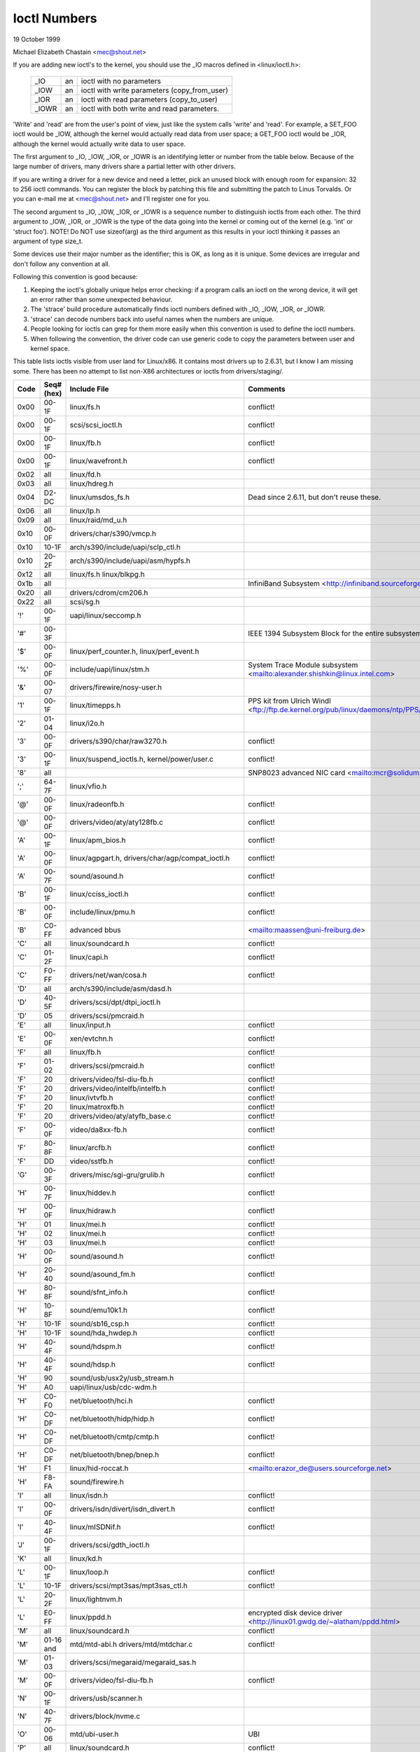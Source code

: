 =============
Ioctl Numbers
=============

19 October 1999

Michael Elizabeth Chastain
<mec@shout.net>

If you are adding new ioctl's to the kernel, you should use the _IO
macros defined in <linux/ioctl.h>:

    ====== == ============================================
    _IO    an ioctl with no parameters
    _IOW   an ioctl with write parameters (copy_from_user)
    _IOR   an ioctl with read parameters  (copy_to_user)
    _IOWR  an ioctl with both write and read parameters.
    ====== == ============================================

'Write' and 'read' are from the user's point of view, just like the
system calls 'write' and 'read'.  For example, a SET_FOO ioctl would
be _IOW, although the kernel would actually read data from user space;
a GET_FOO ioctl would be _IOR, although the kernel would actually write
data to user space.

The first argument to _IO, _IOW, _IOR, or _IOWR is an identifying letter
or number from the table below.  Because of the large number of drivers,
many drivers share a partial letter with other drivers.

If you are writing a driver for a new device and need a letter, pick an
unused block with enough room for expansion: 32 to 256 ioctl commands.
You can register the block by patching this file and submitting the
patch to Linus Torvalds.  Or you can e-mail me at <mec@shout.net> and
I'll register one for you.

The second argument to _IO, _IOW, _IOR, or _IOWR is a sequence number
to distinguish ioctls from each other.  The third argument to _IOW,
_IOR, or _IOWR is the type of the data going into the kernel or coming
out of the kernel (e.g.  'int' or 'struct foo').  NOTE!  Do NOT use
sizeof(arg) as the third argument as this results in your ioctl thinking
it passes an argument of type size_t.

Some devices use their major number as the identifier; this is OK, as
long as it is unique.  Some devices are irregular and don't follow any
convention at all.

Following this convention is good because:

(1) Keeping the ioctl's globally unique helps error checking:
    if a program calls an ioctl on the wrong device, it will get an
    error rather than some unexpected behaviour.

(2) The 'strace' build procedure automatically finds ioctl numbers
    defined with _IO, _IOW, _IOR, or _IOWR.

(3) 'strace' can decode numbers back into useful names when the
    numbers are unique.

(4) People looking for ioctls can grep for them more easily when
    this convention is used to define the ioctl numbers.

(5) When following the convention, the driver code can use generic
    code to copy the parameters between user and kernel space.

This table lists ioctls visible from user land for Linux/x86.  It contains
most drivers up to 2.6.31, but I know I am missing some.  There has been
no attempt to list non-X86 architectures or ioctls from drivers/staging/.

====  =====  ======================================================= ================================================================
Code  Seq#    Include File                                           Comments
      (hex)
====  =====  ======================================================= ================================================================
0x00  00-1F  linux/fs.h                                              conflict!
0x00  00-1F  scsi/scsi_ioctl.h                                       conflict!
0x00  00-1F  linux/fb.h                                              conflict!
0x00  00-1F  linux/wavefront.h                                       conflict!
0x02  all    linux/fd.h
0x03  all    linux/hdreg.h
0x04  D2-DC  linux/umsdos_fs.h                                       Dead since 2.6.11, but don't reuse these.
0x06  all    linux/lp.h
0x09  all    linux/raid/md_u.h
0x10  00-0F  drivers/char/s390/vmcp.h
0x10  10-1F  arch/s390/include/uapi/sclp_ctl.h
0x10  20-2F  arch/s390/include/uapi/asm/hypfs.h
0x12  all    linux/fs.h
             linux/blkpg.h
0x1b  all                                                            InfiniBand Subsystem
                                                                     <http://infiniband.sourceforge.net/>
0x20  all    drivers/cdrom/cm206.h
0x22  all    scsi/sg.h
'!'   00-1F  uapi/linux/seccomp.h
'#'   00-3F                                                          IEEE 1394 Subsystem
                                                                     Block for the entire subsystem
'$'   00-0F  linux/perf_counter.h, linux/perf_event.h
'%'   00-0F  include/uapi/linux/stm.h                                System Trace Module subsystem
                                                                     <mailto:alexander.shishkin@linux.intel.com>
'&'   00-07  drivers/firewire/nosy-user.h
'1'   00-1F  linux/timepps.h                                         PPS kit from Ulrich Windl
                                                                     <ftp://ftp.de.kernel.org/pub/linux/daemons/ntp/PPS/>
'2'   01-04  linux/i2o.h
'3'   00-0F  drivers/s390/char/raw3270.h                             conflict!
'3'   00-1F  linux/suspend_ioctls.h,                                 conflict!
             kernel/power/user.c
'8'   all                                                            SNP8023 advanced NIC card
                                                                     <mailto:mcr@solidum.com>
';'   64-7F  linux/vfio.h
'@'   00-0F  linux/radeonfb.h                                        conflict!
'@'   00-0F  drivers/video/aty/aty128fb.c                            conflict!
'A'   00-1F  linux/apm_bios.h                                        conflict!
'A'   00-0F  linux/agpgart.h,                                        conflict!
             drivers/char/agp/compat_ioctl.h
'A'   00-7F  sound/asound.h                                          conflict!
'B'   00-1F  linux/cciss_ioctl.h                                     conflict!
'B'   00-0F  include/linux/pmu.h                                     conflict!
'B'   C0-FF  advanced bbus                                           <mailto:maassen@uni-freiburg.de>
'C'   all    linux/soundcard.h                                       conflict!
'C'   01-2F  linux/capi.h                                            conflict!
'C'   F0-FF  drivers/net/wan/cosa.h                                  conflict!
'D'   all    arch/s390/include/asm/dasd.h
'D'   40-5F  drivers/scsi/dpt/dtpi_ioctl.h
'D'   05     drivers/scsi/pmcraid.h
'E'   all    linux/input.h                                           conflict!
'E'   00-0F  xen/evtchn.h                                            conflict!
'F'   all    linux/fb.h                                              conflict!
'F'   01-02  drivers/scsi/pmcraid.h                                  conflict!
'F'   20     drivers/video/fsl-diu-fb.h                              conflict!
'F'   20     drivers/video/intelfb/intelfb.h                         conflict!
'F'   20     linux/ivtvfb.h                                          conflict!
'F'   20     linux/matroxfb.h                                        conflict!
'F'   20     drivers/video/aty/atyfb_base.c                          conflict!
'F'   00-0F  video/da8xx-fb.h                                        conflict!
'F'   80-8F  linux/arcfb.h                                           conflict!
'F'   DD     video/sstfb.h                                           conflict!
'G'   00-3F  drivers/misc/sgi-gru/grulib.h                           conflict!
'H'   00-7F  linux/hiddev.h                                          conflict!
'H'   00-0F  linux/hidraw.h                                          conflict!
'H'   01     linux/mei.h                                             conflict!
'H'   02     linux/mei.h                                             conflict!
'H'   03     linux/mei.h                                             conflict!
'H'   00-0F  sound/asound.h                                          conflict!
'H'   20-40  sound/asound_fm.h                                       conflict!
'H'   80-8F  sound/sfnt_info.h                                       conflict!
'H'   10-8F  sound/emu10k1.h                                         conflict!
'H'   10-1F  sound/sb16_csp.h                                        conflict!
'H'   10-1F  sound/hda_hwdep.h                                       conflict!
'H'   40-4F  sound/hdspm.h                                           conflict!
'H'   40-4F  sound/hdsp.h                                            conflict!
'H'   90     sound/usb/usx2y/usb_stream.h
'H'   A0     uapi/linux/usb/cdc-wdm.h
'H'   C0-F0  net/bluetooth/hci.h                                     conflict!
'H'   C0-DF  net/bluetooth/hidp/hidp.h                               conflict!
'H'   C0-DF  net/bluetooth/cmtp/cmtp.h                               conflict!
'H'   C0-DF  net/bluetooth/bnep/bnep.h                               conflict!
'H'   F1     linux/hid-roccat.h                                      <mailto:erazor_de@users.sourceforge.net>
'H'   F8-FA  sound/firewire.h
'I'   all    linux/isdn.h                                            conflict!
'I'   00-0F  drivers/isdn/divert/isdn_divert.h                       conflict!
'I'   40-4F  linux/mISDNif.h                                         conflict!
'J'   00-1F  drivers/scsi/gdth_ioctl.h
'K'   all    linux/kd.h
'L'   00-1F  linux/loop.h                                            conflict!
'L'   10-1F  drivers/scsi/mpt3sas/mpt3sas_ctl.h                      conflict!
'L'   20-2F  linux/lightnvm.h
'L'   E0-FF  linux/ppdd.h                                            encrypted disk device driver
                                                                     <http://linux01.gwdg.de/~alatham/ppdd.html>
'M'   all    linux/soundcard.h                                       conflict!
'M'   01-16  mtd/mtd-abi.h                                           conflict!
      and    drivers/mtd/mtdchar.c
'M'   01-03  drivers/scsi/megaraid/megaraid_sas.h
'M'   00-0F  drivers/video/fsl-diu-fb.h                              conflict!
'N'   00-1F  drivers/usb/scanner.h
'N'   40-7F  drivers/block/nvme.c
'O'   00-06  mtd/ubi-user.h                                          UBI
'P'   all    linux/soundcard.h                                       conflict!
'P'   60-6F  sound/sscape_ioctl.h                                    conflict!
'P'   00-0F  drivers/usb/class/usblp.c                               conflict!
'P'   01-09  drivers/misc/pci_endpoint_test.c                        conflict!
'Q'   all    linux/soundcard.h
'R'   00-1F  linux/random.h                                          conflict!
'R'   01     linux/rfkill.h                                          conflict!
'R'   C0-DF  net/bluetooth/rfcomm.h
'S'   all    linux/cdrom.h                                           conflict!
'S'   80-81  scsi/scsi_ioctl.h                                       conflict!
'S'   82-FF  scsi/scsi.h                                             conflict!
'S'   00-7F  sound/asequencer.h                                      conflict!
'T'   all    linux/soundcard.h                                       conflict!
'T'   00-AF  sound/asound.h                                          conflict!
'T'   all    arch/x86/include/asm/ioctls.h                           conflict!
'T'   C0-DF  linux/if_tun.h                                          conflict!
'U'   all    sound/asound.h                                          conflict!
'U'   00-CF  linux/uinput.h                                          conflict!
'U'   00-EF  linux/usbdevice_fs.h
'U'   C0-CF  drivers/bluetooth/hci_uart.h
'V'   all    linux/vt.h                                              conflict!
'V'   all    linux/videodev2.h                                       conflict!
'V'   C0     linux/ivtvfb.h                                          conflict!
'V'   C0     linux/ivtv.h                                            conflict!
'V'   C0     media/davinci/vpfe_capture.h                            conflict!
'V'   C0     media/si4713.h                                          conflict!
'W'   00-1F  linux/watchdog.h                                        conflict!
'W'   00-1F  linux/wanrouter.h                                       conflict! (pre 3.9)
'W'   00-3F  sound/asound.h                                          conflict!
'W'   40-5F  drivers/pci/switch/switchtec.c
'X'   all    fs/xfs/xfs_fs.h,                                        conflict!
             fs/xfs/linux-2.6/xfs_ioctl32.h,
             include/linux/falloc.h,
             linux/fs.h,
'X'   all    fs/ocfs2/ocfs_fs.h                                      conflict!
'X'   01     linux/pktcdvd.h                                         conflict!
'Y'   all    linux/cyclades.h
'Z'   14-15  drivers/message/fusion/mptctl.h
'['   00-3F  linux/usb/tmc.h                                         USB Test and Measurement Devices
                                                                     <mailto:gregkh@linuxfoundation.org>
'a'   all    linux/atm*.h, linux/sonet.h                             ATM on linux
                                                                     <http://lrcwww.epfl.ch/>
'a'   00-0F  drivers/crypto/qat/qat_common/adf_cfg_common.h          conflict! qat driver
'b'   00-FF                                                          conflict! bit3 vme host bridge
                                                                     <mailto:natalia@nikhefk.nikhef.nl>
'c'   all    linux/cm4000_cs.h                                       conflict!
'c'   00-7F  linux/comstats.h                                        conflict!
'c'   00-7F  linux/coda.h                                            conflict!
'c'   00-1F  linux/chio.h                                            conflict!
'c'   80-9F  arch/s390/include/asm/chsc.h                            conflict!
'c'   A0-AF  arch/x86/include/asm/msr.h conflict!
'd'   00-FF  linux/char/drm/drm.h                                    conflict!
'd'   02-40  pcmcia/ds.h                                             conflict!
'd'   F0-FF  linux/digi1.h
'e'   all    linux/digi1.h                                           conflict!
'f'   00-1F  linux/ext2_fs.h                                         conflict!
'f'   00-1F  linux/ext3_fs.h                                         conflict!
'f'   00-0F  fs/jfs/jfs_dinode.h                                     conflict!
'f'   00-0F  fs/ext4/ext4.h                                          conflict!
'f'   00-0F  linux/fs.h                                              conflict!
'f'   00-0F  fs/ocfs2/ocfs2_fs.h                                     conflict!
'f'   81-8F  linux/fsverity.h
'g'   00-0F  linux/usb/gadgetfs.h
'g'   20-2F  linux/usb/g_printer.h
'h'   00-7F                                                          conflict! Charon filesystem
                                                                     <mailto:zapman@interlan.net>
'h'   00-1F  linux/hpet.h                                            conflict!
'h'   80-8F  fs/hfsplus/ioctl.c
'i'   00-3F  linux/i2o-dev.h                                         conflict!
'i'   0B-1F  linux/ipmi.h                                            conflict!
'i'   80-8F  linux/i8k.h
'j'   00-3F  linux/joystick.h
'k'   00-0F  linux/spi/spidev.h                                      conflict!
'k'   00-05  video/kyro.h                                            conflict!
'k'   10-17  linux/hsi/hsi_char.h                                    HSI character device
'l'   00-3F  linux/tcfs_fs.h                                         transparent cryptographic file system
                                                                     <http://web.archive.org/web/%2A/http://mikonos.dia.unisa.it/tcfs>
'l'   40-7F  linux/udf_fs_i.h                                        in development:
                                                                     <http://sourceforge.net/projects/linux-udf/>
'm'   00-09  linux/mmtimer.h                                         conflict!
'm'   all    linux/mtio.h                                            conflict!
'm'   all    linux/soundcard.h                                       conflict!
'm'   all    linux/synclink.h                                        conflict!
'm'   00-19  drivers/message/fusion/mptctl.h                         conflict!
'm'   00     drivers/scsi/megaraid/megaraid_ioctl.h                  conflict!
'n'   00-7F  linux/ncp_fs.h and fs/ncpfs/ioctl.c
'n'   80-8F  uapi/linux/nilfs2_api.h                                 NILFS2
'n'   E0-FF  linux/matroxfb.h                                        matroxfb
'o'   00-1F  fs/ocfs2/ocfs2_fs.h                                     OCFS2
'o'   00-03  mtd/ubi-user.h                                          conflict! (OCFS2 and UBI overlaps)
'o'   40-41  mtd/ubi-user.h                                          UBI
'o'   01-A1  `linux/dvb/*.h`                                         DVB
'p'   00-0F  linux/phantom.h                                         conflict! (OpenHaptics needs this)
'p'   00-1F  linux/rtc.h                                             conflict!
'p'   00-3F  linux/mc146818rtc.h                                     conflict!
'p'   40-7F  linux/nvram.h
'p'   80-9F  linux/ppdev.h                                           user-space parport
                                                                     <mailto:tim@cyberelk.net>
'p'   A1-A5  linux/pps.h                                             LinuxPPS
                                                                     <mailto:giometti@linux.it>
'q'   00-1F  linux/serio.h
'q'   80-FF  linux/telephony.h                                       Internet PhoneJACK, Internet LineJACK
             linux/ixjuser.h                                         <http://web.archive.org/web/%2A/http://www.quicknet.net>
'r'   00-1F  linux/msdos_fs.h and fs/fat/dir.c
's'   all    linux/cdk.h
't'   00-7F  linux/ppp-ioctl.h
't'   80-8F  linux/isdn_ppp.h
't'   90-91  linux/toshiba.h                                         toshiba and toshiba_acpi SMM
'u'   00-1F  linux/smb_fs.h                                          gone
'u'   20-3F  linux/uvcvideo.h                                        USB video class host driver
'u'   40-4f  linux/udmabuf.h                                         userspace dma-buf misc device
'v'   00-1F  linux/ext2_fs.h                                         conflict!
'v'   00-1F  linux/fs.h                                              conflict!
'v'   00-0F  linux/sonypi.h                                          conflict!
'v'   00-0F  media/v4l2-subdev.h                                     conflict!
'v'   C0-FF  linux/meye.h                                            conflict!
'w'   all                                                            CERN SCI driver
'y'   00-1F                                                          packet based user level communications
                                                                     <mailto:zapman@interlan.net>
'z'   00-3F                                                          CAN bus card conflict!
                                                                     <mailto:hdstich@connectu.ulm.circular.de>
'z'   40-7F                                                          CAN bus card conflict!
                                                                     <mailto:oe@port.de>
'z'   10-4F  drivers/s390/crypto/zcrypt_api.h                        conflict!
'|'   00-7F  linux/media.h
0x80  00-1F  linux/fb.h
0x81  00-1F  linux/vduse.h
0x89  00-06  arch/x86/include/asm/sockios.h
0x89  0B-DF  linux/sockios.h
0x89  E0-EF  linux/sockios.h                                         SIOCPROTOPRIVATE range
0x89  F0-FF  linux/sockios.h                                         SIOCDEVPRIVATE range
0x8B  all    linux/wireless.h
0x8C  00-3F                                                          WiNRADiO driver
                                                                     <http://www.winradio.com.au/>
0x90  00     drivers/cdrom/sbpcd.h
0x92  00-0F  drivers/usb/mon/mon_bin.c
0x93  60-7F  linux/auto_fs.h
0x94  all    fs/btrfs/ioctl.h                                        Btrfs filesystem
             and linux/fs.h                                          some lifted to vfs/generic
0x97  00-7F  fs/ceph/ioctl.h                                         Ceph file system
0x99  00-0F                                                          537-Addinboard driver
                                                                     <mailto:buk@buks.ipn.de>
0xA0  all    linux/sdp/sdp.h                                         Industrial Device Project
                                                                     <mailto:kenji@bitgate.com>
0xA1  0      linux/vtpm_proxy.h                                      TPM Emulator Proxy Driver
0xA3  80-8F                                                          Port ACL  in development:
                                                                     <mailto:tlewis@mindspring.com>
0xA3  90-9F  linux/dtlk.h
0xA4  00-1F  uapi/linux/tee.h                                        Generic TEE subsystem
0xAA  00-3F  linux/uapi/linux/userfaultfd.h
0xAB  00-1F  linux/nbd.h
0xAC  00-1F  linux/raw.h
0xAD  00                                                             Netfilter device in development:
                                                                     <mailto:rusty@rustcorp.com.au>
0xAE  all    linux/kvm.h                                             Kernel-based Virtual Machine
                                                                     <mailto:kvm@vger.kernel.org>
0xAF  00-1F  linux/fsl_hypervisor.h                                  Freescale hypervisor
0xB0  all                                                            RATIO devices in development:
                                                                     <mailto:vgo@ratio.de>
0xB1  00-1F                                                          PPPoX
                                                                     <mailto:mostrows@styx.uwaterloo.ca>
0xB3  00     linux/mmc/ioctl.h
0xB4  00-0F  linux/gpio.h                                            <mailto:linux-gpio@vger.kernel.org>
0xB5  00-0F  uapi/linux/rpmsg.h                                      <mailto:linux-remoteproc@vger.kernel.org>
0xB6  all    linux/fpga-dfl.h
0xC0  00-0F  linux/usb/iowarrior.h
0xCA  00-0F  uapi/misc/cxl.h
0xCA  10-2F  uapi/misc/ocxl.h
0xCA  80-BF  uapi/scsi/cxlflash_ioctl.h
0xCB  00-1F                                                          CBM serial IEC bus in development:
                                                                     <mailto:michael.klein@puffin.lb.shuttle.de>
0xCC  00-0F  drivers/misc/ibmvmc.h                                   pseries VMC driver
0xCD  01     linux/reiserfs_fs.h
0xCF  02     fs/cifs/ioctl.c
0xDB  00-0F  drivers/char/mwave/mwavepub.h
0xDD  00-3F                                                          ZFCP device driver see drivers/s390/scsi/
                                                                     <mailto:aherrman@de.ibm.com>
0xE5  00-3F  linux/fuse.h
0xEC  00-01  drivers/platform/chrome/cros_ec_dev.h                   ChromeOS EC driver
0xF3  00-3F  drivers/usb/misc/sisusbvga/sisusb.h                     sisfb (in development)
                                                                     <mailto:thomas@winischhofer.net>
0xF4  00-1F  video/mbxfb.h                                           mbxfb
                                                                     <mailto:raph@8d.com>
0xF6  all                                                            LTTng Linux Trace Toolkit Next Generation
                                                                     <mailto:mathieu.desnoyers@efficios.com>
0xFD  all    linux/dm-ioctl.h
0xFE  all    linux/isst_if.h
====  =====  ======================================================= ================================================================
